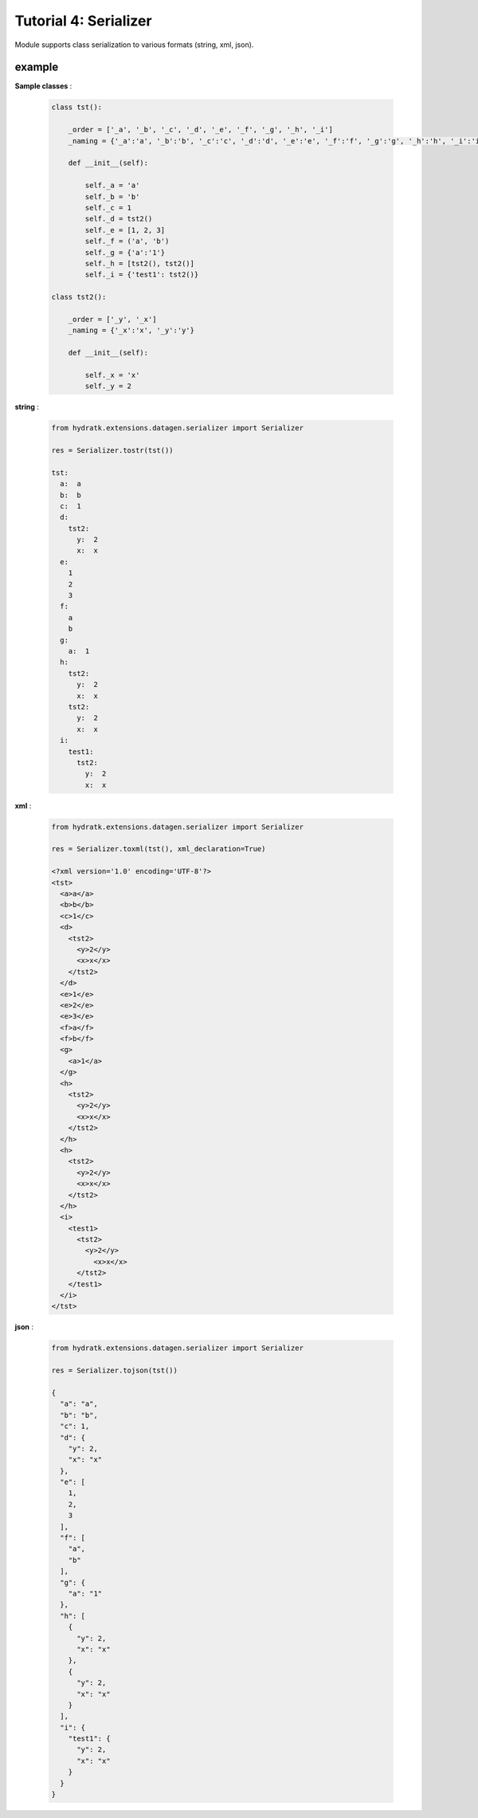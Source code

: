 .. _tutor_datagen_tut4_serializer:

Tutorial 4: Serializer
======================

Module supports class serialization to various formats (string, xml, json).

example
^^^^^^^

**Sample classes** :

  .. code-block:: python
  
     class tst():
    
         _order = ['_a', '_b', '_c', '_d', '_e', '_f', '_g', '_h', '_i']
         _naming = {'_a':'a', '_b':'b', '_c':'c', '_d':'d', '_e':'e', '_f':'f', '_g':'g', '_h':'h', '_i':'i'}
    
         def __init__(self):
        
             self._a = 'a'
             self._b = 'b'
             self._c = 1
             self._d = tst2() 
             self._e = [1, 2, 3]
             self._f = ('a', 'b')   
             self._g = {'a':'1'}    
             self._h = [tst2(), tst2()]
             self._i = {'test1': tst2()}
    
     class tst2():
    
         _order = ['_y', '_x']
         _naming = {'_x':'x', '_y':'y'}
    
         def __init__(self):
        
             self._x = 'x'
             self._y = 2 
             
**string** :

  .. code-block:: python
  
     from hydratk.extensions.datagen.serializer import Serializer
     
     res = Serializer.tostr(tst()) 
     
     tst:
       a:  a
       b:  b
       c:  1
       d:
         tst2:
           y:  2
           x:  x
       e:  
         1
         2
         3
       f:  
         a
         b
       g:  
         a:  1
       h:  
         tst2:
           y:  2
           x:  x
         tst2:
           y:  2
           x:  x
       i:  
         test1:
           tst2:
             y:  2
             x:  x    
             
**xml** :

  .. code-block:: python
  
     from hydratk.extensions.datagen.serializer import Serializer
     
     res = Serializer.toxml(tst(), xml_declaration=True)  
     
     <?xml version='1.0' encoding='UTF-8'?>
     <tst>
       <a>a</a>
       <b>b</b>
       <c>1</c>
       <d>
         <tst2>
           <y>2</y>
           <x>x</x>
         </tst2>
       </d>
       <e>1</e>
       <e>2</e>
       <e>3</e>
       <f>a</f>
       <f>b</f>
       <g>
         <a>1</a>
       </g>
       <h>
         <tst2>
           <y>2</y>
           <x>x</x>
         </tst2>
       </h>
       <h>
         <tst2>
           <y>2</y>
           <x>x</x>
         </tst2>
       </h>
       <i>
         <test1>
           <tst2>
             <y>2</y>
               <x>x</x>
           </tst2>
         </test1>
       </i>
     </tst>           
     
**json** :

  .. code-block:: python
  
     from hydratk.extensions.datagen.serializer import Serializer
     
     res = Serializer.tojson(tst())  
     
     {
       "a": "a",
       "b": "b",
       "c": 1,
       "d": {
         "y": 2,
         "x": "x"
       },
       "e": [
         1,
         2,
         3
       ],
       "f": [
         "a",
         "b"
       ],
       "g": {
         "a": "1"
       },
       "h": [
         {
           "y": 2,
           "x": "x"
         },
         {
           "y": 2,
           "x": "x"
         }
       ],
       "i": {
         "test1": {
           "y": 2,
           "x": "x"
         }
       }
     }                       